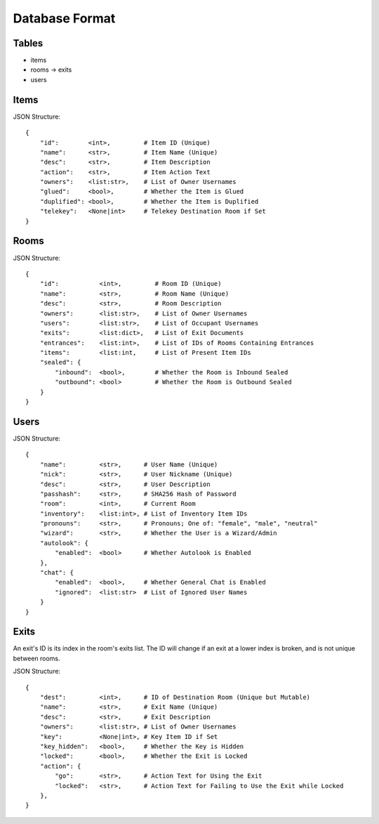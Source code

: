 Database Format
===============

Tables
------

* items
* rooms -> exits
* users

Items
-----


JSON Structure::

    {
        "id":        <int>,         # Item ID (Unique)
        "name":      <str>,         # Item Name (Unique)
        "desc":      <str>,         # Item Description
        "action":    <str>,         # Item Action Text
        "owners":    <list:str>,    # List of Owner Usernames
        "glued":     <bool>,        # Whether the Item is Glued
        "duplified": <bool>,        # Whether the Item is Duplified
        "telekey":   <None|int>     # Telekey Destination Room if Set
    }

Rooms
-----

JSON Structure::

    {
        "id":           <int>,         # Room ID (Unique)
        "name":         <str>,         # Room Name (Unique)
        "desc":         <str>,         # Room Description
        "owners":       <list:str>,    # List of Owner Usernames
        "users":        <list:str>,    # List of Occupant Usernames
        "exits":        <list:dict>,   # List of Exit Documents
        "entrances":    <list:int>,    # List of IDs of Rooms Containing Entrances
        "items":        <list:int,     # List of Present Item IDs
        "sealed": {
            "inbound":  <bool>,        # Whether the Room is Inbound Sealed
            "outbound": <bool>         # Whether the Room is Outbound Sealed
        }
    }

Users
-----

JSON Structure::

    {
        "name":         <str>,      # User Name (Unique)
        "nick":         <str>,      # User Nickname (Unique)
        "desc":         <str>,      # User Description
        "passhash":     <str>,      # SHA256 Hash of Password
        "room":         <int>,      # Current Room
        "inventory":    <list:int>, # List of Inventory Item IDs
        "pronouns":     <str>,      # Pronouns; One of: "female", "male", "neutral"
        "wizard":       <str>,      # Whether the User is a Wizard/Admin
        "autolook": {
            "enabled":  <bool>      # Whether Autolook is Enabled
        },
        "chat": {
            "enabled":  <bool>,     # Whether General Chat is Enabled
            "ignored":  <list:str>  # List of Ignored User Names
        }
    }

Exits
-----

An exit's ID is its index in the room's exits list. The ID will change if an exit at a lower index is broken, and is not unique between rooms.

JSON Structure::

    {
        "dest":         <int>,      # ID of Destination Room (Unique but Mutable)
        "name":         <str>,      # Exit Name (Unique)
        "desc":         <str>,      # Exit Description
        "owners":       <list:str>, # List of Owner Usernames
        "key":          <None|int>, # Key Item ID if Set
        "key_hidden":   <bool>,     # Whether the Key is Hidden
        "locked":       <bool>,     # Whether the Exit is Locked
        "action": {
            "go":       <str>,      # Action Text for Using the Exit
            "locked":   <str>,      # Action Text for Failing to Use the Exit while Locked
        },
    }
